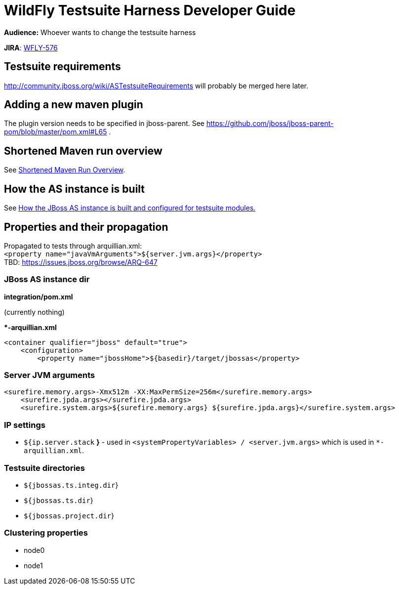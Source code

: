 = WildFly Testsuite Harness Developer Guide

*Audience:* Whoever wants to change the testsuite harness

*JIRA*: https://issues.jboss.org/browse/WFLY-576[WFLY-576]

[[testsuite-requirements]]
== Testsuite requirements

http://community.jboss.org/wiki/ASTestsuiteRequirements will probably be
merged here later.

[[adding-a-new-maven-plugin]]
== Adding a new maven plugin

The plugin version needs to be specified in jboss-parent. See
https://github.com/jboss/jboss-parent-pom/blob/master/pom.xml#L65 .

[[shortened-maven-run-overview]]
== Shortened Maven run overview

See link:#src-557176[Shortened Maven Run Overview].

[[how-the-as-instance-is-built]]
== How the AS instance is built

See link:#src-557176[How the JBoss AS instance is built and configured
for testsuite modules.]

[[properties-and-their-propagation]]
== Properties and their propagation

﻿Propagated to tests through arquillian.xml: +
`<property name="javaVmArguments">${server.jvm.args}</property>` +
TBD: https://issues.jboss.org/browse/ARQ-647

[[jboss-as-instance-dir]]
=== JBoss AS instance dir

*integration/pom.xml*

(currently nothing)

**-arquillian.xml*

[source, java]
----
<container qualifier="jboss" default="true">
    <configuration>
        <property name="jbossHome">${basedir}/target/jbossas</property>
----

[[server-jvm-arguments]]
=== Server JVM arguments

[source, java]
----
<surefire.memory.args>-Xmx512m -XX:MaxPermSize=256m</surefire.memory.args>
    <surefire.jpda.args></surefire.jpda.args>
    <surefire.system.args>${surefire.memory.args} ${surefire.jpda.args}</surefire.system.args>
----

[[ip-settings]]
=== IP settings

* `${ip.server.stack` *}* - used in
`<systemPropertyVariables> / <server.jvm.args>` which is used in
`*-arquillian.xml`.

[[testsuite-directories]]
=== Testsuite directories

* `${jbossas.ts.integ.dir`}
* `${jbossas.ts.dir`}
* `${jbossas.project.dir`}

[[clustering-properties]]
=== Clustering properties

* node0
* node1
